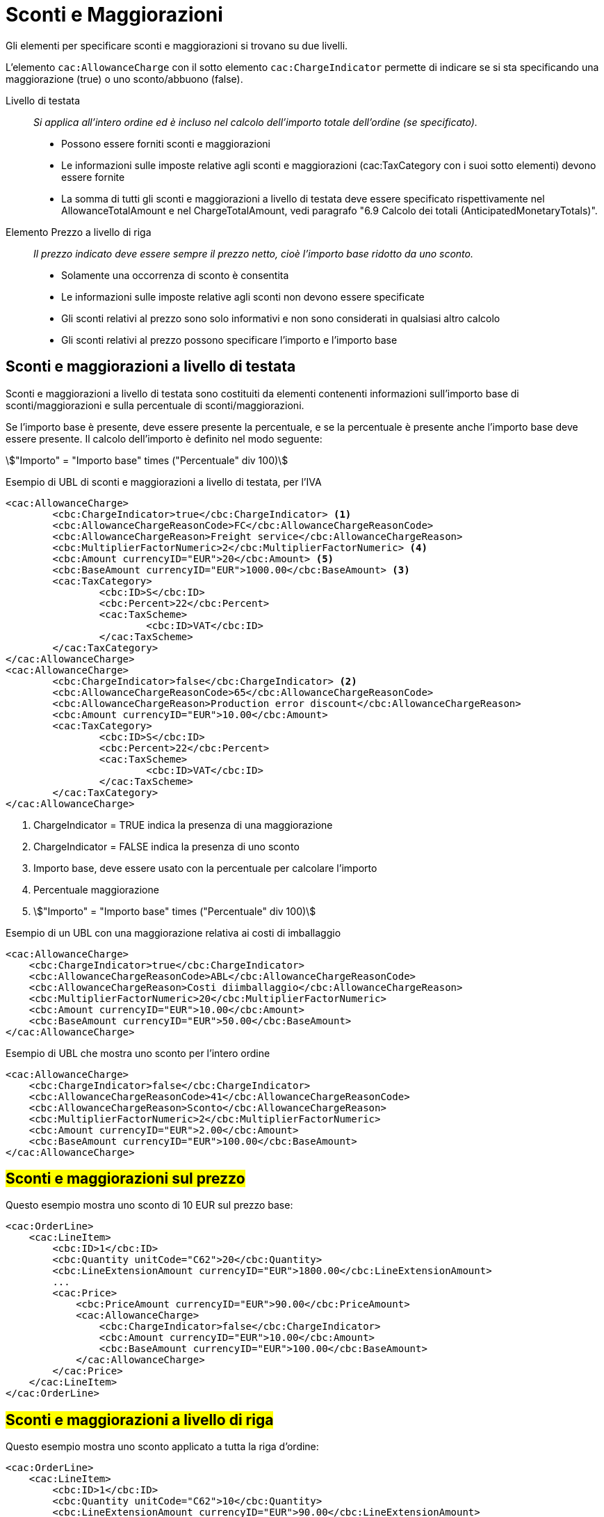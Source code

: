 [[Sconti-e-maggiorazioni]]
= Sconti e Maggiorazioni 

Gli elementi per specificare sconti e maggiorazioni si trovano su due livelli.

L’elemento `cac:AllowanceCharge` con il sotto elemento `cac:ChargeIndicator` permette di indicare se si sta specificando una maggiorazione (true) o uno sconto/abbuono (false).

Livello di testata:: _Si applica all’intero ordine ed è incluso nel calcolo dell’importo totale dell’ordine (se specificato)._
* Possono essere forniti sconti e maggiorazioni
* Le informazioni sulle imposte relative agli sconti e maggiorazioni (cac:TaxCategory con i suoi sotto elementi) devono essere fornite
* La somma di tutti gli sconti e maggiorazioni a livello di testata deve essere specificato rispettivamente nel AllowanceTotalAmount e nel ChargeTotalAmount, vedi paragrafo "6.9 Calcolo dei totali (AnticipatedMonetaryTotals)".

Elemento Prezzo a livello di riga:: _Il prezzo indicato deve essere sempre il prezzo netto, cioè l’importo base ridotto da uno sconto._
* Solamente una occorrenza di sconto è consentita
* Le informazioni sulle imposte relative agli sconti non devono essere specificate
* Gli sconti relativi al prezzo sono solo informativi e non sono considerati in qualsiasi altro calcolo
* Gli sconti relativi al prezzo possono specificare l’importo e l’importo base



== Sconti e maggiorazioni a livello di testata

Sconti e maggiorazioni a livello di testata sono costituiti da elementi contenenti informazioni sull’importo base di sconti/maggiorazioni e sulla percentuale di sconti/maggiorazioni.

Se l’importo base è presente, deve essere presente la percentuale, e se la percentuale è presente anche l’importo base deve essere presente. Il calcolo dell’importo è definito nel modo seguente:

====
stem:["Importo" =  "Importo base" times ("Percentuale" div 100)]
====


.Esempio di UBL di sconti e maggiorazioni a livello di testata, per l'IVA
[source, xml, indent=0]
----
<cac:AllowanceCharge>
        <cbc:ChargeIndicator>true</cbc:ChargeIndicator> <1>
        <cbc:AllowanceChargeReasonCode>FC</cbc:AllowanceChargeReasonCode>
        <cbc:AllowanceChargeReason>Freight service</cbc:AllowanceChargeReason>
        <cbc:MultiplierFactorNumeric>2</cbc:MultiplierFactorNumeric> <4>
        <cbc:Amount currencyID="EUR">20</cbc:Amount> <5>
        <cbc:BaseAmount currencyID="EUR">1000.00</cbc:BaseAmount> <3>
        <cac:TaxCategory>
                <cbc:ID>S</cbc:ID>
                <cbc:Percent>22</cbc:Percent>
                <cac:TaxScheme>
                        <cbc:ID>VAT</cbc:ID>
                </cac:TaxScheme>
        </cac:TaxCategory>
</cac:AllowanceCharge>
<cac:AllowanceCharge>
        <cbc:ChargeIndicator>false</cbc:ChargeIndicator> <2> 
        <cbc:AllowanceChargeReasonCode>65</cbc:AllowanceChargeReasonCode>
        <cbc:AllowanceChargeReason>Production error discount</cbc:AllowanceChargeReason>
        <cbc:Amount currencyID="EUR">10.00</cbc:Amount>
        <cac:TaxCategory>
                <cbc:ID>S</cbc:ID>
                <cbc:Percent>22</cbc:Percent>
                <cac:TaxScheme>
                        <cbc:ID>VAT</cbc:ID>
                </cac:TaxScheme>
        </cac:TaxCategory>
</cac:AllowanceCharge>
----

<1> 	ChargeIndicator = TRUE indica la presenza di una maggiorazione
<2> 	ChargeIndicator = FALSE indica la presenza di uno sconto
<3> Importo base, deve essere usato con la percentuale per calcolare l’importo
<4> Percentuale maggiorazione
<5> stem:["Importo" = "Importo base" times ("Percentuale" div 100)]


.Esempio di un UBL con una maggiorazione relativa ai costi di imballaggio
[source, xml, indent=0]
----
<cac:AllowanceCharge>
    <cbc:ChargeIndicator>true</cbc:ChargeIndicator>
    <cbc:AllowanceChargeReasonCode>ABL</cbc:AllowanceChargeReasonCode>
    <cbc:AllowanceChargeReason>Costi diimballaggio</cbc:AllowanceChargeReason>
    <cbc:MultiplierFactorNumeric>20</cbc:MultiplierFactorNumeric>
    <cbc:Amount currencyID="EUR">10.00</cbc:Amount>
    <cbc:BaseAmount currencyID="EUR">50.00</cbc:BaseAmount>
</cac:AllowanceCharge>
----

.Esempio di UBL che mostra uno sconto per l’intero ordine
[source, xml, indent=0]
----
<cac:AllowanceCharge>
    <cbc:ChargeIndicator>false</cbc:ChargeIndicator>
    <cbc:AllowanceChargeReasonCode>41</cbc:AllowanceChargeReasonCode>
    <cbc:AllowanceChargeReason>Sconto</cbc:AllowanceChargeReason>
    <cbc:MultiplierFactorNumeric>2</cbc:MultiplierFactorNumeric>
    <cbc:Amount currencyID="EUR">2.00</cbc:Amount>
    <cbc:BaseAmount currencyID="EUR">100.00</cbc:BaseAmount>
</cac:AllowanceCharge>
----


== #Sconti e maggiorazioni sul prezzo#

Questo esempio mostra uno sconto di 10 EUR sul prezzo base:

[source, xml, indent=0]
----
<cac:OrderLine>
    <cac:LineItem>
        <cbc:ID>1</cbc:ID>
        <cbc:Quantity unitCode="C62">20</cbc:Quantity>
        <cbc:LineExtensionAmount currencyID="EUR">1800.00</cbc:LineExtensionAmount>
        ...
        <cac:Price>
            <cbc:PriceAmount currencyID="EUR">90.00</cbc:PriceAmount>
            <cac:AllowanceCharge>
                <cbc:ChargeIndicator>false</cbc:ChargeIndicator>
                <cbc:Amount currencyID="EUR">10.00</cbc:Amount>
                <cbc:BaseAmount currencyID="EUR">100.00</cbc:BaseAmount>
            </cac:AllowanceCharge>
        </cac:Price>
    </cac:LineItem>
</cac:OrderLine>
----

:leveloffset: +1

[[titolo]]
= #Sconti e maggiorazioni a livello di riga#

Questo esempio mostra uno sconto applicato a tutta la riga d’ordine:

[source, xml, indent=0]
----
<cac:OrderLine>
    <cac:LineItem>
        <cbc:ID>1</cbc:ID>
        <cbc:Quantity unitCode="C62">10</cbc:Quantity>
        <cbc:LineExtensionAmount currencyID="EUR">90.00</cbc:LineExtensionAmount>
        <cac:AllowanceCharge>
          <cbc:ChargeIndicator>false</cbc:ChargeIndicator>
          <cbc:AllowanceChargeReason>Sconto sulla riga</cbc:AllowanceChargeReason>
          <cbc:MultiplierFactorNumeric>10</cbc:MultiplierFactorNumeric>
          <cbc:Amount currencyID="EUR">10.00</cbc:Amount>
          <cbc:BaseAmount currencyID="EUR">100.00</cbc:BaseAmount>
        </cac:AllowanceCharge>
        <cac:Price>
            <cbc:PriceAmount currencyID="EUR">10.00000</cbc:PriceAmount>
        </cac:Price>
    </cac:LineItem>
</cac:OrderLine>
----

:leveloffset: -1


:leveloffset: +1

[[titolo]]
= #Sconto Merce#

Per cessioni a titolo di sconto, premio o abbuono si inserisce una riga d’ordine separata prestando attenzione ad indicarne la relativa esenzione IVA.

Infatti ai fini IVA lo sconto merce rientra nelle operazioni Escluse ex Art. 15 D.P.R. 633/72.

[source, xml, indent=0]
----
<cac:OrderLine>
    <cac:LineItem>
        <cbc:ID>1</cbc:ID>
        <cbc:Quantity unitCode="C62">10</cbc:Quantity>
        <cbc:LineExtensionAmount currencyID="EUR">0.00</cbc:LineExtensionAmount>
        <cac:AllowanceCharge>
            <cbc:ChargeIndicator>false</cbc:ChargeIndicator>
            <cbc:AllowanceChargeReason>Sconto Merce</cbc:AllowanceChargeReason>
            <cbc:MultiplierFactorNumeric>100</cbc:MultiplierFactorNumeric>
            <cbc:Amount currencyID="EUR">90.00</cbc:Amount>
            <cbc:BaseAmount currencyID="EUR">90.00</cbc:Amount>
        </cac:AllowanceCharge>
        <cac:Price>
            <cbc:PriceAmount currencyID="EUR">9.00000</cbc:PriceAmount>
        </cac:Price>
        <cac:Item>
            <cbc:Description>1x12 PACCHI</cbc:Description>
            <cbc:Name>ARTICOLO MERCE</cbc:Name>
            <cac:ClassifiedTaxCategory>
                <cbc:ID>O</cbc:ID>
            </cac:ClassifiedTaxCategory>
        </cac:Item>
    </cac:LineItem>
</cac:OrderLine>
----

:leveloffset: -1


:leveloffset: +1

[[titolo]]
= #Omaggi#

Per includere nell’ordine degli articoli in omaggio è necessario indicarli in riga separata rispetto a quelli a pagamento e poi si deve indicare sia l’importo di riga che il prezzo con importo a 0 (zero).

.Esempio di una riga d’ordine contenente in omaggio 12 pacchi di striscie per il test del glucosio:
[source, xml, indent=0]
----
<cac:orderline>
    <cac:LineItem>
        <cbc:ID>1</cbc:ID>
        <cbc:Quantity unitCode="C62">20</cbc:Quantity>
        <cbc:LineExtensionAmount currencyID="EUR">0</cbc:LineExtensionAmount>
        <cac:Price>
            <cbc:PriceAmount currencyID="EUR">0</cbc:PriceAmount>
            <cbc:BaseQuantity unitCode="C62">1</cbc:BaseQuantity>
            <cac:AllowanceCharge>
                <cbc:ChargeIndicator>false</cbc:ChargeIndicator>
                <cbc:Amount currencyID="EUR">5.00</cbc:Amount>
                <cbc:BaseAmount currencyID="EUR">5.00</cbc:BaseAmount>
            </cac:AllowanceCharge>
        </cac:Price>
        <cac:Item>
            <cbc:Description>1x12 pacchi</cbc:Description>
            <cbc:Name>Striscie per glucosio</cbc:Name>
            <cac:SellersItemIdentification>
               <cbc:ID>79847-E</cbc:ID>
            </cac:SellersItemIdentification>
            <cac:ClassifiedTaxCategory>
                <cbc:ID>S</cbc:ID>
                <cbc:Percent>22</cbc:Percent></cac:Item>
                <cac:TaxScheme>
                     <cbc:ID>VAT</cbc:ID>
                </cac:TaxScheme>
            </cac:ClassifiedTaxCategory>
        </cac:Item>
    </cac:LineItem>
</cac:OrderLine>
----

:leveloffset: -1
